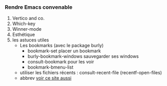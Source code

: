 

*** Rendre Emacs convenable

1. Vertico and co.
2. Which-key
3. Winner-mode
4. Esthétique
5. les astuces utiles
   + Les bookmarks (avec le package burly)
     - bookmark-set placer un bookmark
     - burly-bookmark-windows sauvegarder ses windows
     - consult-bookmark pour les voir
     - bookmark-bmenu-list
   + utiliser les fichiers récents : consult-recent-file (recentf-open-files)
   + abbrev [[http://xahlee.info/emacs/emacs/emacs_abbrev_mode.html][voir ce site aussi]]
   
